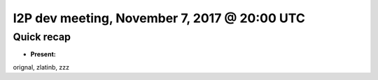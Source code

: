 I2P dev meeting, November 7, 2017 @ 20:00 UTC
=============================================

Quick recap
-----------

* **Present:**

orignal,
zlatinb,
zzz
